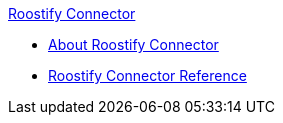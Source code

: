.xref:index.adoc[Roostify Connector]
* xref:index.adoc[About Roostify Connector]
* xref:roostify-connector-reference.adoc[Roostify Connector Reference]
